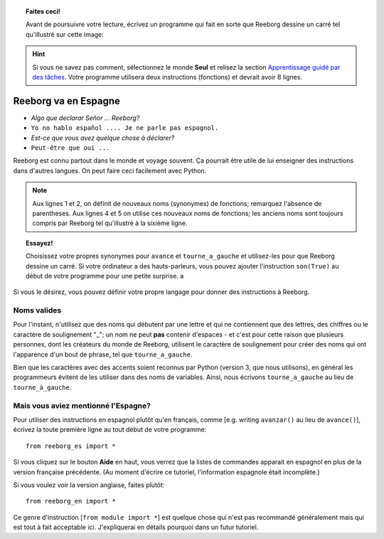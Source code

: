 
.. topic:: Faites ceci!

    Avant de poursuivre votre lecture, écrivez un programme qui fait
    en sorte que Reeborg dessine un carré tel qu'illustré sur
    cette image: |image0|


.. |image0| image:: ../../src/images/square.png

.. hint::

    Si vous ne savez pas comment, sélectionnez le monde **Seul** et
    relisez la section `Apprentissage guidé par des tâches <home.html>`_.
    Votre programme utilisera deux instructions (fonctions) et devrait
    avoir 8 lignes.

Reeborg va en Espagne
=====================

-  *Algo que declarar Señor ... Reeborg?*
-  ``Yo no hablo español .... Je ne parle pas espagnol.``
-  *Est-ce que vous avez quelque chose à déclarer?*
-  ``Peut-être que oui ...``

Reeborg est connu partout dans le monde et voyage souvent. Ça pourrait
être utile de lui enseigner des instructions dans d'autres langues.
On peut faire ceci facilement avec Python.


.. note::

   Aux lignes 1 et 2, on définit de nouveaux noms (synonymes) de fonctions;
   remarquez l'absence de parentheses.
   Aux lignes 4 et 5 on utilise ces nouveaux noms de fonctions; les anciens
   noms sont toujours compris par Reeborg tel qu'illustré à la sixième ligne.

.. code-block:: python
    :linenos:

    saute = avance
    gauche = tourne_a_gauche

    saute()
    gauche()
    avance()

.. topic:: Essayez!

    Choisissez votre propres synonymes pour ``avance`` et ``tourne_a_gauche``
    et utilisez-les pour que Reeborg dessine un carré.  Si votre ordinateur
    a des hauts-parleurs, vous pouvez ajouter l'instruction ``son(True)``
    au début de votre programme pour une petite surprise. a

Si vous le désirez, vous pouvez définir votre propre langage pour donner
des instructions à Reeborg.

Noms valides
------------

Pour l'instant, n'utilisez que des noms qui débutent par une lettre et
qui ne contiennent que des lettres, des chiffres ou le caractère de
soulignement "\_"; un nom ne peut **pas** contenir d'espaces - et c'est
pour cette raison que plusieurs personnes, dont les créateurs du monde
de Reeborg, utilisent le caractère de soulignement pour créer des noms
qui ont l'apparence d'un bout de phrase, tel que ``tourne_a_gauche``.

Bien que les caractères avec des accents soient reconnus par Python
(version 3, que nous utilisons), en général les programmeurs évitent
de les utiliser dans des noms de variables.  Ainsi, nous écrivons
``tourne_a_gauche`` au lieu de ``tourne_à_gauche``.


Mais vous aviez mentionné l'Espagne?
------------------------------------

Pour utiliser des instructions en espagnol plutôt qu'en français,
comme [e.g. writing ``avanzar()`` au lieu de ``avance()``],
écrivez la toute première ligne au tout début de votre programme::

    from reeborg_es import *

Si vous cliquez sur le bouton **Aide** en haut, vous verrez
que la listes de commandes apparait en espagnol en plus de la
version française précédente. (Au moment d'écrire ce tutoriel,
l'information espagnole était incomplète.)

Si vous voulez voir la version anglaise, faites plutôt::

    from reeborg_en import *


Ce genre d'instruction [``from module import *``] est quelque chose qui n'est pas
recommandé généralement mais qui est tout à fait acceptable ici.  
J'expliquerai en détails pourquoi dans un futur tutoriel.


